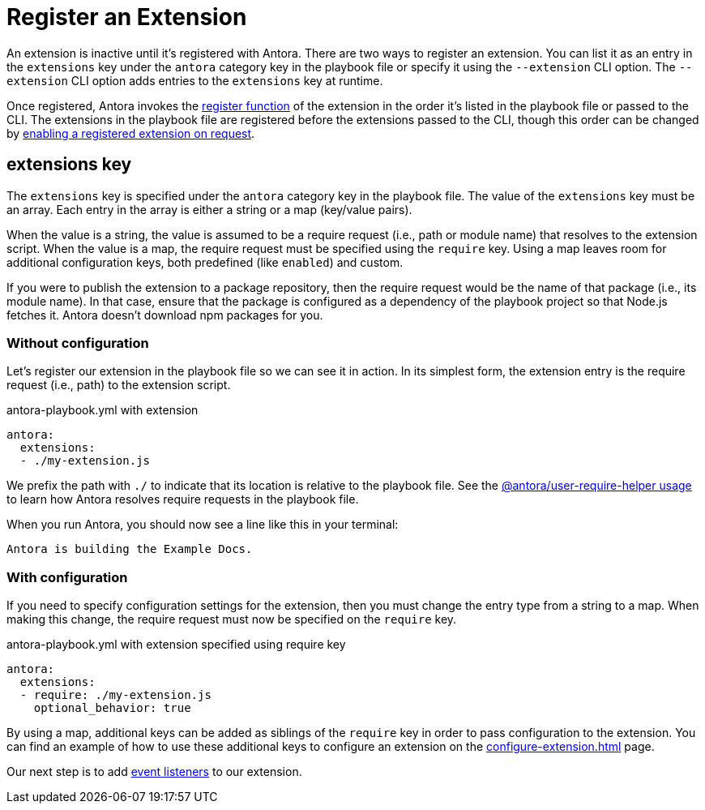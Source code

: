 = Register an Extension

An extension is inactive until it's registered with Antora.
There are two ways to register an extension.
You can list it as an entry in the `extensions` key under the `antora` category key in the playbook file or specify it using the `--extension` CLI option.
The `--extension` CLI option adds entries to the `extensions` key at runtime.

Once registered, Antora invokes the xref:define-extension.adoc[register function] of the extension in the order it's listed in the playbook file or passed to the CLI.
The extensions in the playbook file are registered before the extensions passed to the CLI, though this order can be changed by xref:enable-extension.adoc[enabling a registered extension on request].

== extensions key

The `extensions` key is specified under the `antora` category key in the playbook file.
The value of the `extensions` key must be an array.
Each entry in the array is either a string or a map (key/value pairs).

When the value is a string, the value is assumed to be a require request (i.e., path or module name) that resolves to the extension script.
When the value is a map, the require request must be specified using the `require` key.
Using a map leaves room for additional configuration keys, both predefined (like `enabled`) and custom.

If you were to publish the extension to a package repository, then the require request would be the name of that package (i.e., its module name).
In that case, ensure that the package is configured as a dependency of the playbook project so that Node.js fetches it.
Antora doesn't download npm packages for you.

=== Without configuration

Let's register our extension in the playbook file so we can see it in action.
In its simplest form, the extension entry is the require request (i.e., path) to the extension script.

.antora-playbook.yml with extension
[,yaml]
----
antora:
  extensions:
  - ./my-extension.js
----

We prefix the path with `./` to indicate that its location is relative to the playbook file.
See the https://gitlab.com/antora/user-require-helper/-/blob/main/README.adoc#user-content-usage[@antora/user-require-helper usage] to learn how Antora resolves require requests in the playbook file.

When you run Antora, you should now see a line like this in your terminal:

[.output]
....
Antora is building the Example Docs.
....

=== With configuration

If you need to specify configuration settings for the extension, then you must change the entry type from a string to a map.
When making this change, the require request must now be specified on the `require` key.

.antora-playbook.yml with extension specified using require key
[,yaml]
----
antora:
  extensions:
  - require: ./my-extension.js
    optional_behavior: true
----

By using a map, additional keys can be added as siblings of the `require` key in order to pass configuration to the extension.
You can find an example of how to use these additional keys to configure an extension on the xref:configure-extension.adoc[] page.

Our next step is to add xref:add-event-listeners.adoc[event listeners] to our extension.
